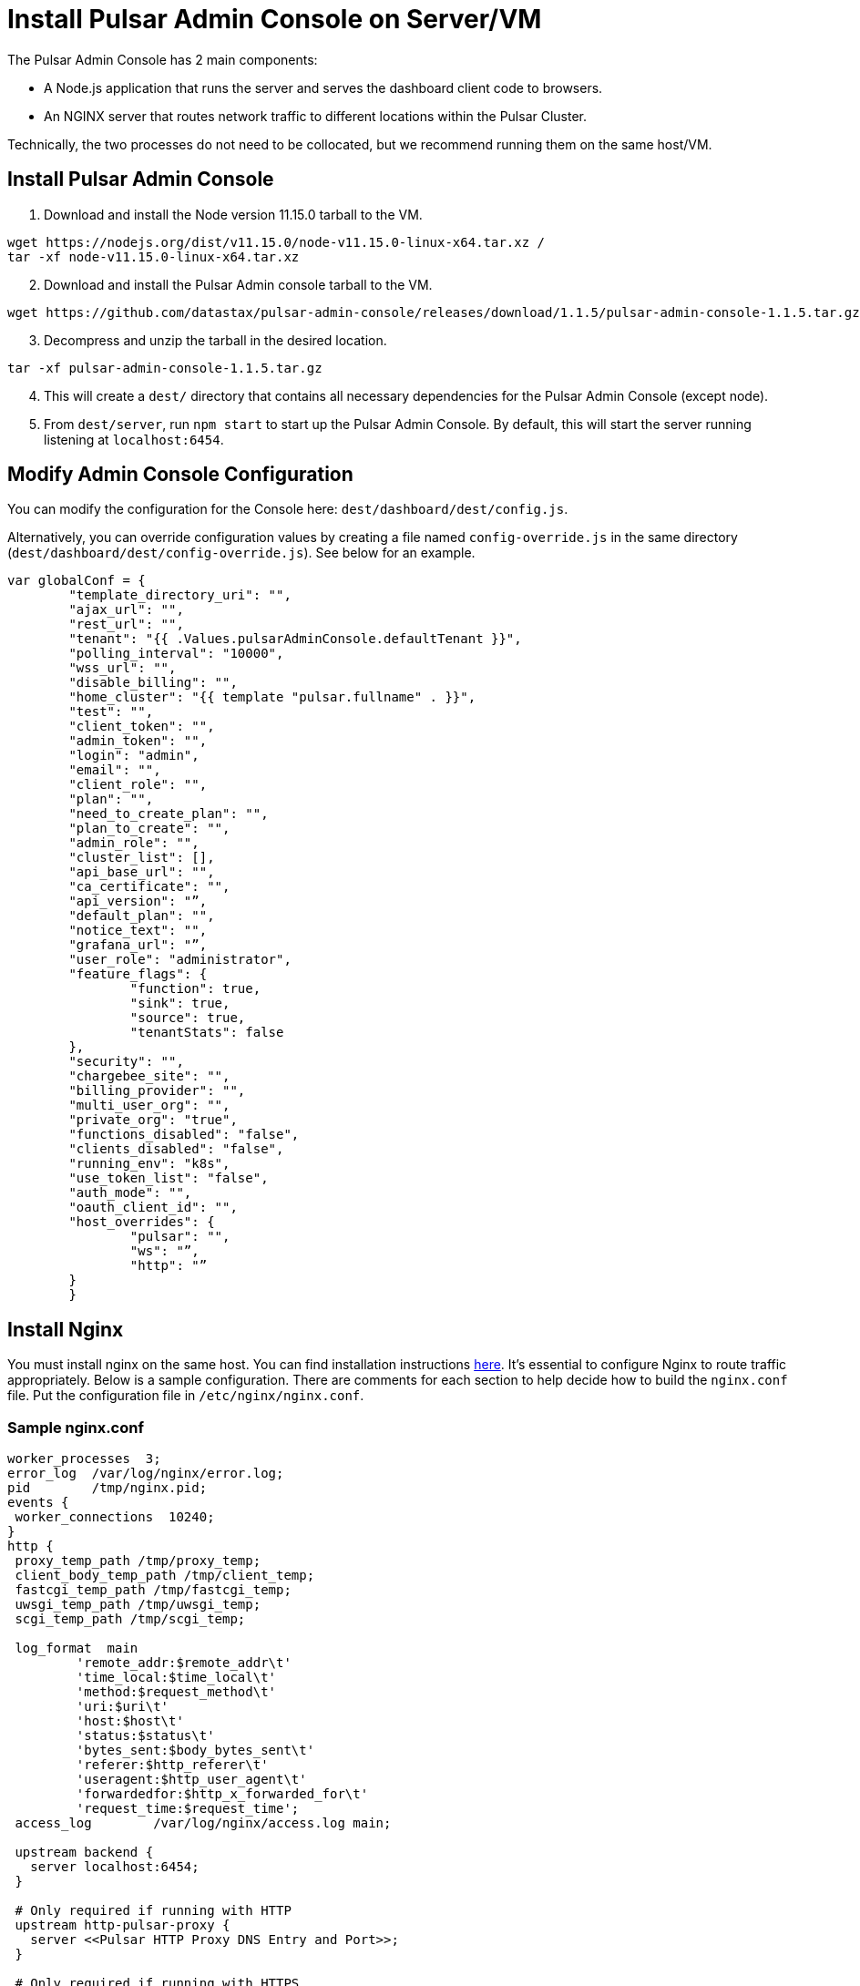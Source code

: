 = Install Pulsar Admin Console on Server/VM

The Pulsar Admin Console has 2 main components: 

* A Node.js application that runs the server and serves the dashboard client code to browsers. 
* An NGINX server that routes network traffic to different locations within the Pulsar Cluster. 

Technically, the two processes do not need to be collocated, but we recommend running them on the same host/VM.

== Install Pulsar Admin Console

. Download and install the Node version 11.15.0 tarball to the VM. 

----
wget https://nodejs.org/dist/v11.15.0/node-v11.15.0-linux-x64.tar.xz / 
tar -xf node-v11.15.0-linux-x64.tar.xz
----
[start=2]
. Download and install the Pulsar Admin console tarball to the VM.  

----
wget https://github.com/datastax/pulsar-admin-console/releases/download/1.1.5/pulsar-admin-console-1.1.5.tar.gz
----
[start=3]
. Decompress and unzip the tarball in the desired location.

----
tar -xf pulsar-admin-console-1.1.5.tar.gz
----
[start=4]
. This will create a `dest/` directory that contains all necessary dependencies for the Pulsar Admin Console (except node).
. From `dest/server`, run `npm start` to start up the Pulsar Admin Console. By default, this will start the server running listening at `localhost:6454`.

== Modify Admin Console Configuration

You can modify the configuration for the Console here: `dest/dashboard/dest/config.js`. 

Alternatively, you can override configuration values by creating a file named `config-override.js` in the same directory (`dest/dashboard/dest/config-override.js`). See below for an example.

----
var globalConf = {
    	"template_directory_uri": "",
    	"ajax_url": "",
    	"rest_url": "",
    	"tenant": "{{ .Values.pulsarAdminConsole.defaultTenant }}",
    	"polling_interval": "10000",
    	"wss_url": "",
    	"disable_billing": "",
    	"home_cluster": "{{ template "pulsar.fullname" . }}",
    	"test": "",
    	"client_token": "",
    	"admin_token": "",
    	"login": "admin",
    	"email": "",
    	"client_role": "",
    	"plan": "",
    	"need_to_create_plan": "",
    	"plan_to_create": "",
    	"admin_role": "",
    	"cluster_list": [],
    	"api_base_url": "",
    	"ca_certificate": "",
    	"api_version": "”,
    	"default_plan": "",
    	"notice_text": "",
    	"grafana_url": "”,
    	"user_role": "administrator",
    	"feature_flags": {
        	"function": true,
        	"sink": true,
        	"source": true,
        	"tenantStats": false
    	},
    	"security": "",
    	"chargebee_site": "",
    	"billing_provider": "",
    	"multi_user_org": "",
    	"private_org": "true",
    	"functions_disabled": "false",
    	"clients_disabled": "false",
    	"running_env": "k8s",
    	"use_token_list": "false",
    	"auth_mode": "",
    	"oauth_client_id": "",
    	"host_overrides": {
        	"pulsar": "",
        	"ws": "”,
        	"http": "”
    	}
	}
----

== Install Nginx

You must install nginx on the same host. You can find installation instructions https://docs.nginx.com/nginx/admin-guide/installing-nginx/installing-nginx-open-source/[here].
It’s essential to configure Nginx to route traffic appropriately. Below is a sample configuration. There are comments for each section to help decide how to build the `nginx.conf` file. Put the configuration file in `/etc/nginx/nginx.conf`.

=== Sample nginx.conf
----
worker_processes  3;
error_log  /var/log/nginx/error.log;
pid        /tmp/nginx.pid;
events {
 worker_connections  10240;
}
http {
 proxy_temp_path /tmp/proxy_temp;
 client_body_temp_path /tmp/client_temp;
 fastcgi_temp_path /tmp/fastcgi_temp;
 uwsgi_temp_path /tmp/uwsgi_temp;
 scgi_temp_path /tmp/scgi_temp;

 log_format  main
         'remote_addr:$remote_addr\t'
         'time_local:$time_local\t'
         'method:$request_method\t'
         'uri:$uri\t'
         'host:$host\t'
         'status:$status\t'
         'bytes_sent:$body_bytes_sent\t'
         'referer:$http_referer\t'
         'useragent:$http_user_agent\t'
         'forwardedfor:$http_x_forwarded_for\t'
         'request_time:$request_time';
 access_log        /var/log/nginx/access.log main;

 upstream backend {
   server localhost:6454;
 }

 # Only required if running with HTTP
 upstream http-pulsar-proxy {
   server <<Pulsar HTTP Proxy DNS Entry and Port>>;
 }

 # Only required if running with HTTPS
 upstream https-pulsar-proxy {
   server <<Pulsar HTTPS Proxy DNS Entry and Port>>;
 }

 # Only required if running Pulsar Burnell
 # Burnell is meant to run collocated with the Pulsar Proxy and the Pulsar Websocket Proxy
 # https://github.com/datastax/burnell
 upstream pulsar-burnell {
   server <<Pulsar Burnell DNS Entry and Port>>;
 }

 # Only required if running websocket on Pulsar Proxy
 # Should target either the ws or the wss port depending on the upstream scheme
 upstream ws-pulsar-proxy {
   server <<Pulsar Websocket Proxy DNS Entry and Port>>
 }

 ## Only required if using Open ID Connect for authenticating the Pulsar Admin Console
 upstream identity-provider {
    server <<Identity Provider DNS Entry and Port>>;
 }

 # For all location blocks, use the correct scheme for upstream targets
 server {

       location /ruok {
         access_log off;
         return 200 "I'm good\n";
       }

       # Routes traffic to the Pulsar Admin Console server
       location / {
          proxy_set_header Host $host;
          proxy_set_header X-Forwarded-For $remote_addr;
          proxy_set_header X-Forwarded-Proto $scheme;
          proxy_pass_header Set-Cookie;
          proxy_pass http://backend;
       }

       # Routes traffic to the websocket proxy
       location /ws/ {
         # Use https or http depending on configuration
         proxy_pass https://ws-pulsar-proxy;
         proxy_http_version 1.1;
         proxy_set_header Upgrade $http_upgrade;
         proxy_set_header Connection "Upgrade";
         proxy_set_header Host $host;
       }

       # General cluster forwarding rule for functions
       # Use the correct scheme in the proxy_pass
       location ^~ /api/v1/<<Pulsar cluster name>>/functions {
         proxy_set_header Accepts application/json;
         rewrite ^/api/v1/<<Pulsar cluster name>>/functions/(.*)$ /admin/v3/functions/$1 break;
         proxy_pass http://http-pulsar-proxy$uri$is_args$args;
       }

       # Cluster forwarding rule for sinks
       # Use the correct scheme in the proxy_pass
       location ^~ /api/v1/<<Pulsar cluster name>>/sinks {
         rewrite ^/api/v1/<<Pulsar cluster name>>/sinks/(.*)$ /admin/v3/sinks/$1 break;
         proxy_pass http://http-pulsar-proxy$uri$is_args$args;
       }

       # Cluster forwarding rule for sources
       # Use the correct scheme in the proxy_pass
       location ^~ /api/v1/<<Pulsar cluster name>>/sources {
         rewrite ^/api/v1/<<Pulsar cluster name>>/sources/(.*)$ /admin/v3/sources/$1 break;
         proxy_pass http://http-pulsar-proxy$uri$is_args$args;
       }

       # Cluster forwarding rule for Burnell
       # Use the correct scheme in the proxy_pass
       location ^~ /api/v2/<<Pulsar cluster name>>/br/ {
         rewrite ^/api/v2/<<Pulsar cluster name>>/br/(.*)$ /$1 break;
         proxy_pass https://pulsar-burnell$uri$is_args$args;
       }

       # Forwarding rule api v2 (Burnell)
       # Use the correct scheme in the proxy_pass
       location ^~ /api/v2/<<Pulsar cluster name>> {
         rewrite ^/api/v2/<<Pulsar cluster name>>/(.*)$ /admin/v2/$1 break;
         proxy_pass http://pulsar-burnell$uri$is_args$args;
       }

       # Forwarding rule api v1
       # Use the correct scheme in the proxy_pass
       location ^~ /api/v1/<<Pulsar cluster name>> {
         rewrite ^/api/v1/<<Pulsar cluster name>>/(.*)$ /admin/v2/$1 break;
         proxy_pass http://http-pulsar-proxy$uri$is_args$args;
       }

       # For use when keycloak is the authentication/identity provider
       # Use the correct scheme in the proxy_pass
       # For Okta, use /token for <<Identity Provider Token Endpoint>>. https://developer.okta.com/docs/reference/api/oidc/#token
       location ^~ /api/v1/auth/token {
         rewrite  ^.*$ <<Identity Provider Token Endpoint>> break;
         proxy_pass http://$uri$is_args$args;
       }
d
       listen 8080 default_server;

       # When using SSL/TLS, add the below block.
       listen 8443 ssl;
       ssl_certificate <</path/to/tls.crt>>;
       ssl_certificate_key <</path/to/tls.key>>;
       ssl_protocols TLSv1.2 TLSv1.3;

 }

 server {

   location = /nginx_status {
     stub_status;

     access_log off;
     allow 127.0.0.1;
     deny all;

   }

   listen 8081 ;

 }

}
----

== Next 

To install the admin console in a cloud environment, see the xref::admin-console-tutorial.adoc[Admin Console Tutorial].